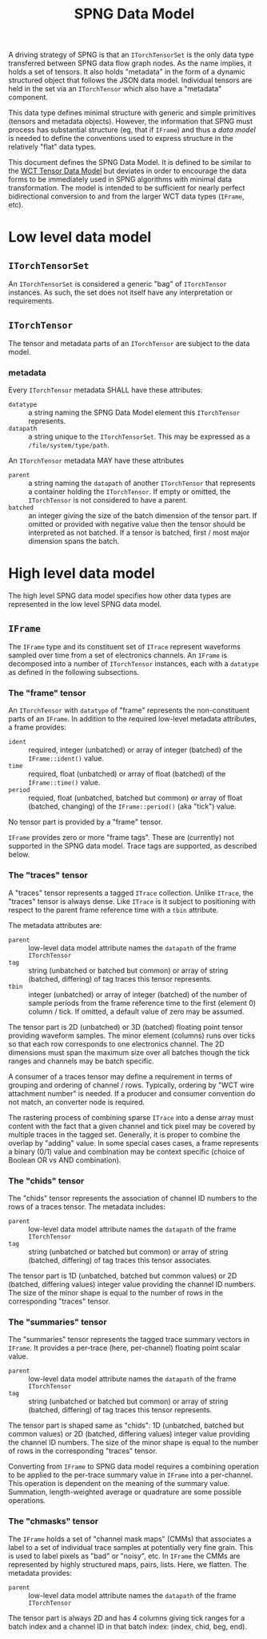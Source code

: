 #+title: SPNG Data Model

A driving strategy of SPNG is that an ~ITorchTensorSet~ is the only data type transferred between SPNG data flow graph nodes.  As the name implies, it holds a set of tensors.  It also holds "metadata" in the form of a dynamic structured object that follows the JSON data model.  Individual tensors are held in the set via an ~ITorchTensor~ which also have a "metadata" component.

This data type defines minimal structure with generic and simple primitives (tensors and metadata objects).  However, the information that SPNG must process has substantial structure (eg, that if ~IFrame~) and thus a /data model/ is needed to define the conventions used to express structure in the relatively "flat" data types.

This document defines the SPNG Data Model.  It is defined to be similar to the [[file:../../aux/docs/tensor-data-model.org][WCT Tensor Data Model]] but deviates in order to encourage the data forms to be immediately used in SPNG algorithms with minimal data transformation.  The model is intended to be sufficient for nearly perfect bidirectional conversion to and from the larger WCT data types (~IFrame~, etc).

* Low level data model

**  ~ITorchTensorSet~ 


An ~ITorchTensorSet~ is considered a generic "bag" of ~ITorchTensor~ instances.  As such, the set does not itself have any interpretation or requirements.

**  ~ITorchTensor~ 

The tensor and metadata parts of an ~ITorchTensor~ are subject to the data model.

*** metadata

Every ~ITorchTensor~ metadata SHALL have these attributes:

- ~datatype~ :: a string naming the SPNG Data Model element this ~ITorchTensor~ represents.
- ~datapath~ :: a string unique to the ~ITorchTensorSet~.  This may be expressed as a ~/file/system/type/path~.

An ~ITorchTensor~ metadata MAY have these attributes

- ~parent~ :: a string naming the ~datapath~ of another ~ITorchTensor~ that represents a container holding the ~ITorchTensor~.  If empty or omitted, the ~ITorchTensor~ is not considered to have a parent.
- ~batched~ :: an integer giving the size of the batch dimension of the tensor part.  If omitted or provided with negative value then the tensor should be interpreted as not batched.  If a tensor is batched, first / most major dimension spans the batch.

* High level data model

The high level SPNG data model specifies how other data types are represented in the low level SPNG data model.

** ~IFrame~

The ~IFrame~ type and its constituent set of ~ITrace~ represent waveforms sampled over time from a set of electronics channels.  An ~IFrame~ is decomposed into a number of ~ITorchTensor~ instances, each with a ~datatype~ as defined in the following subsections.

*** The "frame" tensor

An ~ITorchTensor~ with ~datatype~ of "frame" represents the non-constituent parts of an ~IFrame~.  In addition to the required low-level metadata attributes, a frame provides:

- ~ident~ :: required, integer (unbatched) or array of integer (batched) of the ~IFrame::ident()~ value.
- ~time~ :: required, float (unbatched) or array of float (batched) of the ~IFrame::time()~ value.
- ~period~ :: requied, float (unbatched, batched but common) or array of float (batched, changing) of the ~IFrame::period()~ (aka "tick") value.

No tensor part is provided by a "frame" tensor.

#+begin_note
~IFrame~ provides zero or more "frame tags".  These are (currently) not supported in the SPNG data model.  Trace tags are supported, as described below.
#+end_note

*** The "traces" tensor

A "traces" tensor represents a tagged ~ITrace~ collection.  Unlike ~ITrace~, the "traces" tensor is always dense.  Like ~ITrace~ is it subject to positioning with respect to the parent frame reference time with a ~tbin~ attribute.

The metadata attributes are:

- ~parent~ :: low-level data model attribute names the ~datapath~ of the frame ~ITorchTensor~
- ~tag~ :: string (unbatched or batched but common) or array of string (batched, differing) of tag traces this tensor represents.
- ~tbin~ :: integer (unbatched) or array of integer (batched) of the number of sample periods from the frame reference time to the first (element 0) column / tick.  If omitted, a default value of zero may be assumed.

The tensor part is 2D (unbatched) or 3D (batched) floating point tensor providing waveform samples.  The minor element (columns) runs over ticks so that each row corresponds to one electronics channel.  The 2D dimensions must span the maximum size over all batches though the tick ranges and channels may be batch specific.

A consumer of a traces tensor may define a requirement in terms of grouping and ordering of channel / rows.  Typically, ordering by "WCT wire attachment number" is needed.  If a producer and consumer convention do not match, an converter node is required.

#+begin_note
The rastering process of combining sparse ~ITrace~ into a dense array must content with the fact that a given channel and tick pixel may be covered by multiple traces in the tagged set.  Generally, it is proper to combine the overlap by "adding" value.  In some special cases cases, a frame represents a binary (0/1) value and combination may be context specific (choice of Boolean OR vs AND combination).
#+end_note

*** The "chids" tensor

The "chids" tensor represents the association of channel ID numbers to the rows of a traces tensor.  The metadata includes:

- ~parent~ :: low-level data model attribute names the ~datapath~ of the frame ~ITorchTensor~
- ~tag~ :: string (unbatched or batched but common) or array of string (batched, differing) of tag traces this tensor associates.


The tensor part is 1D (unbatched, batched but common values) or 2D (batched, differing values) integer value providing the channel ID numbers.  The size of the minor shape is equal to the number of rows in the corresponding "traces" tensor.

*** The "summaries" tensor

The "summaries" tensor represents the tagged trace summary vectors in ~IFrame~.  It provides a per-trace (here, per-channel) floating point scalar value.  

- ~parent~ :: low-level data model attribute names the ~datapath~ of the frame ~ITorchTensor~
- ~tag~ :: string (unbatched or batched but common) or array of string (batched, differing) of tag traces this tensor represents.

The tensor part is shaped same as "chids": 1D (unbatched, batched but common values) or 2D (batched, differing values) integer value providing the channel ID numbers.  The size of the minor shape is equal to the number of rows in the corresponding "traces" tensor.

#+begin_note
Converting from ~IFrame~ to SPNG data model requires a combining operation to be applied to the per-trace summary value in ~IFrame~ into a per-channel.  This operation is dependent on the meaning of the summary value.  Summation, length-weighted average or quadrature are some possible operations.
#+end_note

*** The "chmasks" tensor

The ~IFrame~ holds a set of "channel mask maps" (CMMs) that associates a label to a set of individual trace samples at potentially very fine grain.  This is used to label pixels as "bad" or "noisy", etc.  In ~IFrame~ the CMMs are represented by highly structured maps, pairs, lists.  Here, we flatten.  The metadata provides:

- ~parent~ :: low-level data model attribute names the ~datapath~ of the frame ~ITorchTensor~

The tensor part is always 2D and has 4 columns giving tick ranges for a batch index and a channel ID in that batch index: (index, chid, beg, end).


